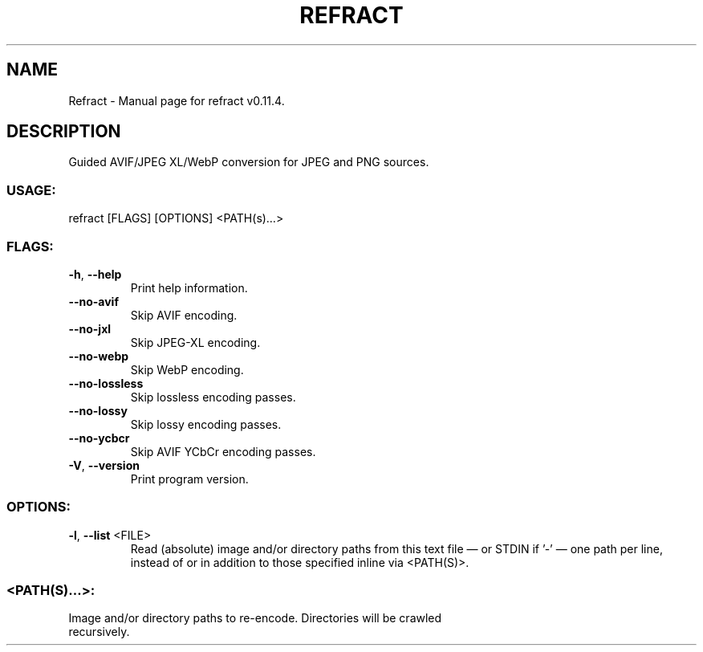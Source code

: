 .TH "REFRACT" "1" "March 2024" "Refract v0.11.4" "User Commands"
.SH NAME
Refract \- Manual page for refract v0.11.4.
.SH DESCRIPTION
Guided AVIF/JPEG XL/WebP conversion for JPEG and PNG sources.
.SS USAGE:
.TP
refract [FLAGS] [OPTIONS] <PATH(s)…>
.SS FLAGS:
.TP
\fB\-h\fR, \fB\-\-help\fR
Print help information.
.TP
\fB\-\-no\-avif\fR
Skip AVIF encoding.
.TP
\fB\-\-no\-jxl\fR
Skip JPEG\-XL encoding.
.TP
\fB\-\-no\-webp\fR
Skip WebP encoding.
.TP
\fB\-\-no\-lossless\fR
Skip lossless encoding passes.
.TP
\fB\-\-no\-lossy\fR
Skip lossy encoding passes.
.TP
\fB\-\-no\-ycbcr\fR
Skip AVIF YCbCr encoding passes.
.TP
\fB\-V\fR, \fB\-\-version\fR
Print program version.
.SS OPTIONS:
.TP
\fB\-l\fR, \fB\-\-list\fR <FILE>
Read (absolute) image and/or directory paths from this text file — or STDIN if '\-' — one path per line, instead of or in addition to those specified inline via <PATH(S)>.
.SS <PATH(S)…>:
.TP
Image and/or directory paths to re\-encode. Directories will be crawled recursively.
